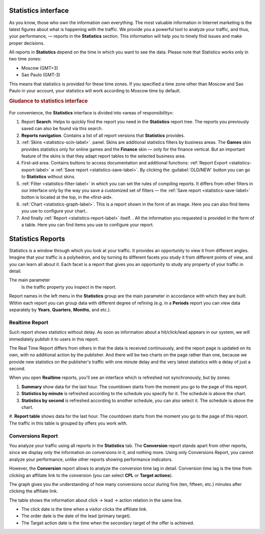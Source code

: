 ====================
Statistics interface
====================

As you know, those who own the information own everything. The most valuable information in Internet marketing is the latest figures about what is happening with the traffic. We provide you a powerful tool to analyze your traffic, and thus, your performance, — reports in the **Statistics** section. This information will help you to timely find issues and make proper decisions.

All reports in **Statistics** depend on the time in which you want to see the data. Please note that Statistics works only in two time zones:

* Moscow  (GMT+3)
* Sao Paulo (GMT-3)

.. seealso:: Where to set :ref:`the time zone <account-settings-label>`. 
 
This means that statistics is provided for these time zones. If you specified a time zone other than Moscow and Sao Paulo in your account, your statistics will work according to Moscow time by default.

.. rubric:: Giudance to statistics interface

.. figure:: ../../img/statistics/overview.png
   :scale: 100 %
   :align: center
   :alt: How to navigate Statistics
 
For convenience, the **Statistics** interface is divided into «areas of responsibility»:

#.  Report **Search**. Helps to quickly find the report you need in the **Statistics** report tree. The reports you previously saved can also be found via this search.
#. **Reports navigation**. Contains a list of all report versions that **Statistics** provides.
#. :ref:`Skins <statistics-scin-label>`. panel. Skins are additional statistics filters by business areas. The **Games** skin provides statistics only for online games and the **Finance** skin — only for the finance vertical. But an important feature of the skins is that they adapt report tables to the selected business area.
#. First-aid area. Contains buttons to access documentation and additional functions: :ref:`Report Export <statistics-export-label>` и :ref:`Save report <statistics-save-label>`. By clicking the :guilabel:`OLD/NEW` button you can go to **Statistics** without skins.
#. :ref:`Filter <statistics-filter-label>` in which you can set the rules of compiling reports. It differs from other filters in our interface only by the way you save a customized set of filters — the :ref:`Save report <statistics-save-label>` button is located at the top, in the «first-aid».
#. :ref:`Chart <statistics-graph-label>`. This is a report shown in the form of an image. Here you can also find items you use to configure your chart..
#. And finally :ref:`Report <statistics-report-label>` itself. . All the information you requested is provided in the form of a table. Here you can find items you use to configure your report.

==================
Statistics Reports
==================

Statistics is a window through which you look at your traffic. It provides an opportunity to view it from different angles. Imagine that your traffic is a polyhedron, and by turning its different facets you study it from different points of view, and you can learn all about it. Each facet is a report that gives you an opportunity to study any property of your traffic in detail.

The main parameter
   Is the traffic property you inspect in the report.

Report names in the left menu in the **Statistics** group are the main parameter in accordance with which they are built. Within each report you can group data with different degree of refining (e.g. in a **Periods** report you can view data separately by **Years**, **Quarters**, **Months**, and etc.).

Realtime Report
===============

Such report shows statistics without delay. As soon as information about a hit/click/lead appears in our system, we will immediately publish it to users in this report.

The Real Time Report differs from others in that the data is received continuously, and the report page is updated on its own, with no additional action by the publisher. And there will be two charts on the page rather than one, because we provide new statistics on the publisher's traffic with one minute delay and the very latest statistics with a delay of just a second.

When you open **Realtime** reports, you'll see an interface which is refreshed not synchronously, but by zones:

#.	**Summary** show data for the last hour. The countdown starts from the moment you go to the page of this report.
#.	**Statistics by minute** is refreshed according to the schedule you specify for it. The schedule is above the chart.
#.	**Statistics by second** is refreshed according to another schedule, you can also select it. The schedule is above the chart.
#. **Report table** shows data for the last hour. The countdown starts from the moment you go to the page of this report.
The traffic in this table is grouped by offers you work with.

Conversions Report
==================

You analyze your traffic using all reports in the **Statistics** tab. The **Conversion** report stands apart from other reports, since we display only the information on conversions in it, and nothing more. Using only Conversions Report, you cannot analyze your performance, unlike other reports showing performance indicators.

However, the **Conversion** report allows to analyze the conversion time lag in detail.
Conversion time lag is the time from clicking an affiliate link to the conversion (you can select **CPL** or **Target actions**).

The graph gives you the understanding of how many conversions occur during five (ten, fifteen, etc.) minutes after clicking the affiliate link.

The table shows the information about click → lead → action relation in the same line. 

* The click date is the time when a visitor clicks the affiliate link.
*	The order date is the date of the lead (primary target).
*	The Target action date is the time when the secondary target of the offer is achieved.
